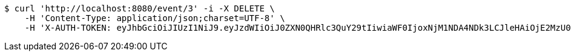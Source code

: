 [source,bash]
----
$ curl 'http://localhost:8080/event/3' -i -X DELETE \
    -H 'Content-Type: application/json;charset=UTF-8' \
    -H 'X-AUTH-TOKEN: eyJhbGciOiJIUzI1NiJ9.eyJzdWIiOiJ0ZXN0QHRlc3QuY29tIiwiaWF0IjoxNjM1NDA4NDk3LCJleHAiOjE2MzU0MTAyOTd9.69au6aHzXTAZwOMs-vjeM_XTBfTocOmfkvkRFVMApUw'
----